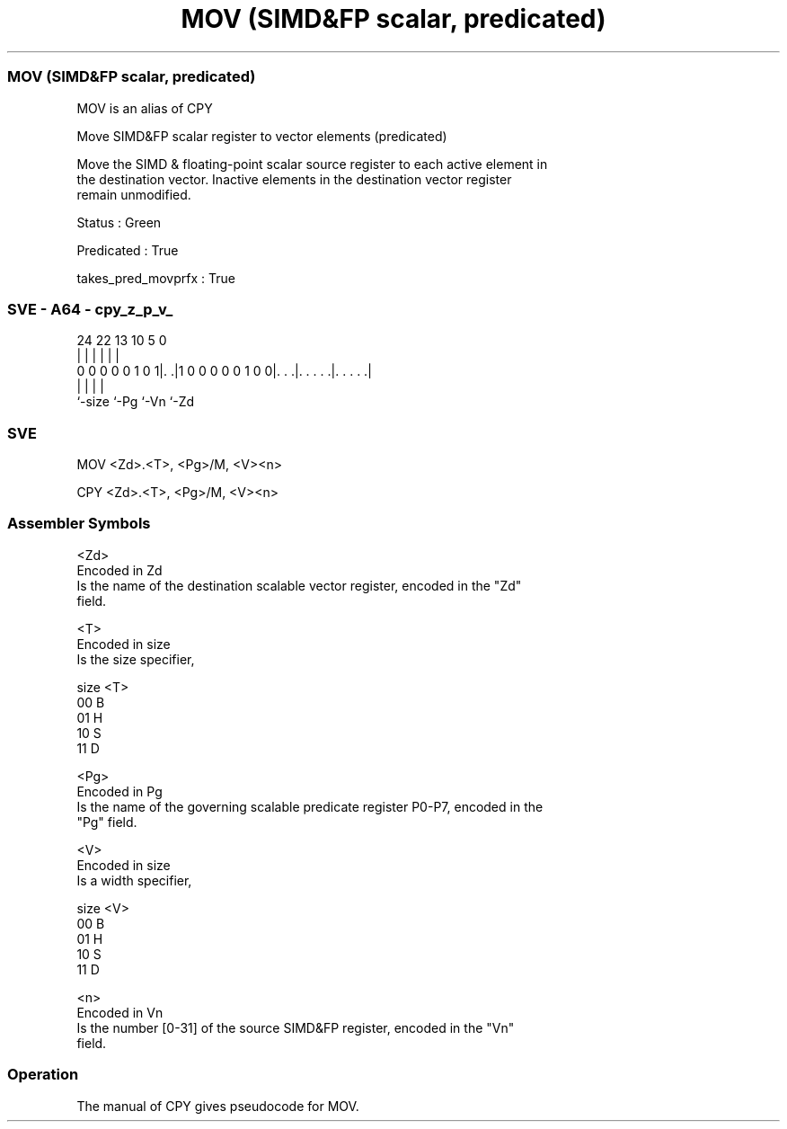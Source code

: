 .nh
.TH "MOV (SIMD&FP scalar, predicated)" "7" " "  "alias" "sve"
.SS MOV (SIMD&FP scalar, predicated)
 MOV is an alias of CPY

 Move SIMD&FP scalar register to vector elements (predicated)

 Move the SIMD & floating-point scalar source register to each active element in
 the destination vector. Inactive elements in the destination vector register
 remain unmodified.

 Status : Green

 Predicated : True

 takes_pred_movprfx : True



.SS SVE - A64 - cpy_z_p_v_
 
                                                                   
                                                                   
                                                                   
                 24  22                13    10         5         0
                  |   |                 |     |         |         |
   0 0 0 0 0 1 0 1|. .|1 0 0 0 0 0 1 0 0|. . .|. . . . .|. . . . .|
                  |                     |     |         |
                  `-size                `-Pg  `-Vn      `-Zd
  
  
 
.SS SVE
 
 MOV     <Zd>.<T>, <Pg>/M, <V><n>
 
 CPY     <Zd>.<T>, <Pg>/M, <V><n>
 

.SS Assembler Symbols

 <Zd>
  Encoded in Zd
  Is the name of the destination scalable vector register, encoded in the "Zd"
  field.

 <T>
  Encoded in size
  Is the size specifier,

  size <T> 
  00   B   
  01   H   
  10   S   
  11   D   

 <Pg>
  Encoded in Pg
  Is the name of the governing scalable predicate register P0-P7, encoded in the
  "Pg" field.

 <V>
  Encoded in size
  Is a width specifier,

  size <V> 
  00   B   
  01   H   
  10   S   
  11   D   

 <n>
  Encoded in Vn
  Is the number [0-31] of the source SIMD&FP register, encoded in the "Vn"
  field.



.SS Operation

 The manual of CPY gives pseudocode for MOV.
